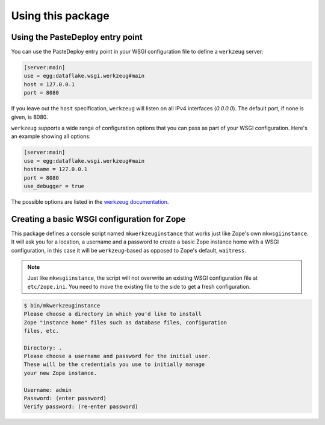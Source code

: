 Using this package
==================

Using the PasteDeploy entry point
---------------------------------
You can use the PasteDeploy entry point in your WSGI configuration file to
define a ``werkzeug`` server:

.. code-block:: ini

   [server:main]
   use = egg:dataflake.wsgi.werkzeug#main
   host = 127.0.0.1
   port = 8080

If you leave out the ``host`` specification, ``werkzeug``  will listen on all
IPv4 interfaces (`0.0.0.0`). The default port, if none is given, is 8080.

``werkzeug`` supports a wide range of configuration options that you can pass as
part of your WSGI configuration. Here's an example showing all options:

.. code-block:: ini

   [server:main]
   use = egg:dataflake.wsgi.werkzeug#main
   hostname = 127.0.0.1
   port = 8080
   use_debugger = true

The possible options are listed in the `werkzeug documentation 
<https://werkzeug.palletsprojects.com/serving/>`_.


Creating a basic WSGI configuration for Zope
--------------------------------------------
This package defines a console script named ``mkwerkzeuginstance`` that works
just like Zope's own ``mkwsgiinstance``. It will ask you for a location, a
username and a password to create a basic Zope instance home with a WSGI
configuration, in this case it will be ``werkzeug``-based as opposed to Zope's
default, ``waitress``.

.. note::

   Just like ``mkwsgiinstance``, the script will not overwrite an existing WSGI
   configuration file at ``etc/zope.ini``. You need to move the existing file
   to the side to get a fresh configuration.

.. code-block:: console

   $ bin/mkwerkzeuginstance
   Please choose a directory in which you'd like to install
   Zope "instance home" files such as database files, configuration
   files, etc.
   
   Directory: .
   Please choose a username and password for the initial user.
   These will be the credentials you use to initially manage
   your new Zope instance.
   
   Username: admin
   Password: (enter password)
   Verify password: (re-enter password)
